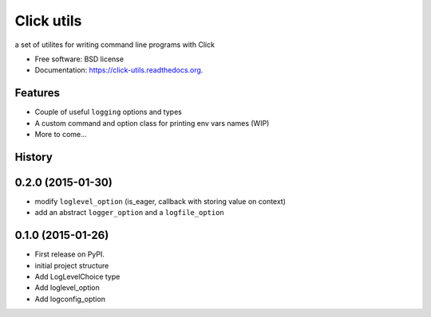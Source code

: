 ===============================
Click utils
===============================

.. image:: https://badge.fury.io/py/click-utils.png
    :target: http://badge.fury.io/py/click-utils

.. image:: https://travis-ci.org/slafs/click-utils.png?branch=master
        :target: https://travis-ci.org/slafs/click-utils

.. image:: https://pypip.in/d/click-utils/badge.png
        :target: https://pypi.python.org/pypi/click-utils


a set of utilites for writing command line programs with Click

* Free software: BSD license
* Documentation: https://click-utils.readthedocs.org.

Features
--------

* Couple of useful ``logging`` options and types
* A custom command and option class for printing env vars names (WIP)
* More to come...




History
-------

0.2.0 (2015-01-30)
---------------------

* modify ``loglevel_option`` (is_eager, callback with storing value on context)
* add an abstract ``logger_option`` and a ``logfile_option``

0.1.0 (2015-01-26)
---------------------

* First release on PyPI.
* initial project structure
* Add LogLevelChoice type
* Add loglevel_option
* Add logconfig_option


